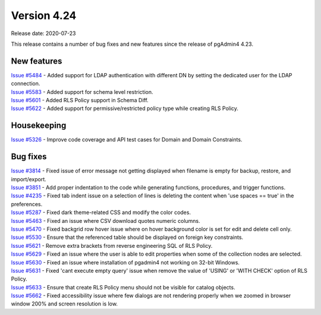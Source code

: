 ************
Version 4.24
************

Release date: 2020-07-23

This release contains a number of bug fixes and new features since the release of pgAdmin4 4.23.

New features
************

| `Issue #5484 <https://redmine.postgresql.org/issues/5484>`_ -  Added support for LDAP authentication with different DN by setting the dedicated user for the LDAP connection.
| `Issue #5583 <https://redmine.postgresql.org/issues/5583>`_ -  Added support for schema level restriction.
| `Issue #5601 <https://redmine.postgresql.org/issues/5601>`_ -  Added RLS Policy support in Schema Diff.
| `Issue #5622 <https://redmine.postgresql.org/issues/5622>`_ -  Added support for permissive/restricted policy type while creating RLS Policy.

Housekeeping
************

| `Issue #5326 <https://redmine.postgresql.org/issues/5326>`_ -  Improve code coverage and API test cases for Domain and Domain Constraints.

Bug fixes
*********

| `Issue #3814 <https://redmine.postgresql.org/issues/3814>`_ -  Fixed issue of error message not getting displayed when filename is empty for backup, restore, and import/export.
| `Issue #3851 <https://redmine.postgresql.org/issues/3851>`_ -  Add proper indentation to the code while generating functions, procedures, and trigger functions.
| `Issue #4235 <https://redmine.postgresql.org/issues/4235>`_ -  Fixed tab indent issue on a selection of lines is deleting the content when 'use spaces == true' in the preferences.
| `Issue #5287 <https://redmine.postgresql.org/issues/5287>`_ -  Fixed dark theme-related CSS and modify the color codes.
| `Issue #5463 <https://redmine.postgresql.org/issues/5463>`_ -  Fixed an issue where CSV download quotes numeric columns.
| `Issue #5470 <https://redmine.postgresql.org/issues/5470>`_ -  Fixed backgrid row hover issue where on hover background color is set for edit and delete cell only.
| `Issue #5530 <https://redmine.postgresql.org/issues/5530>`_ -  Ensure that the referenced table should be displayed on foreign key constraints.
| `Issue #5621 <https://redmine.postgresql.org/issues/5621>`_ -  Remove extra brackets from reverse engineering SQL of RLS Policy.
| `Issue #5629 <https://redmine.postgresql.org/issues/5629>`_ -  Fixed an issue where the user is able to edit properties when some of the collection nodes are selected.
| `Issue #5630 <https://redmine.postgresql.org/issues/5630>`_ -  Fixed an issue where installation of pgadmin4 not working on 32-bit Windows.
| `Issue #5631 <https://redmine.postgresql.org/issues/5631>`_ -  Fixed 'cant execute empty query' issue when remove the value of 'USING' or 'WITH CHECK' option of RLS Policy.
| `Issue #5633 <https://redmine.postgresql.org/issues/5633>`_ -  Ensure that create RLS Policy menu should not be visible for catalog objects.
| `Issue #5662 <https://redmine.postgresql.org/issues/5662>`_ -  Fixed accessibility issue where few dialogs are not rendering properly when we zoomed in browser window 200% and screen resolution is low.